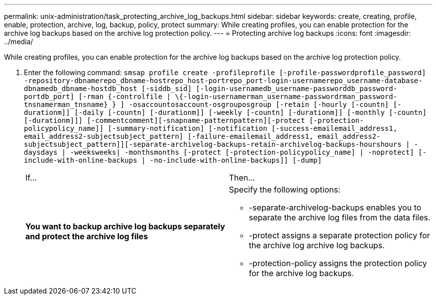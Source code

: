 ---
permalink: unix-administration/task_protecting_archive_log_backups.html
sidebar: sidebar
keywords: create, creating, profile, enable, protection, archive, log, backup, policy, protect
summary: While creating profiles, you can enable protection for the archive log backups based on the archive log protection policy.
---
= Protecting archive log backups
:icons: font
:imagesdir: ../media/

[.lead]
While creating profiles, you can enable protection for the archive log backups based on the archive log protection policy.

. Enter the following command: `smsap profile create -profileprofile [-profile-passwordprofile_password] -repository-dbnamerepo_dbname-hostrepo_host-portrepo_port-login-usernamerepo_username-database-dbnamedb_dbname-hostdb_host [-siddb_sid] [-login-usernamedb_username-passworddb_password-portdb_port] [-rman {-controlfile | \{-login-usernamerman_username-passwordrman_password-tnsnamerman_tnsname} } ] -osaccountosaccount-osgrouposgroup [-retain [-hourly [-countn] [-durationm]] [-daily [-countn] [-durationm]] [-weekly [-countn] [-durationm]] [-monthly [-countn] [-durationm]]] [-commentcomment][-snapname-patternpattern][-protect [-protection-policypolicy_name]] [-summary-notification] [-notification [-success-emailemail_address1, email_address2-subjectsubject_pattern] [-failure-emailemail_address1, email_address2-subjectsubject_pattern]][-separate-archivelog-backups-retain-archivelog-backups-hourshours | -daysdays | -weeksweeks| -monthsmonths [-protect [-protection-policypolicy_name] | -noprotect] [-include-with-online-backups | -no-include-with-online-backups]] [-dump]`
+
|===
| If...| Then...
a|
*You want to backup archive log backups separately and protect the archive log files*
a|
Specify the following options:

 ** -separate-archivelog-backups enables you to separate the archive log files from the data files.
 ** -protect assigns a separate protection policy for the archive log archive log backups.
 ** -protection-policy assigns the protection policy for the archive log backups.

+
|===
